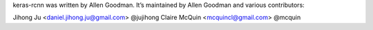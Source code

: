 keras-rcnn was written by Allen Goodman. It’s maintained by Allen Goodman and
various contributors:

Jihong Ju <daniel.jihong.ju@gmail.com> @jujihong
Claire McQuin <mcquincl@gmail.com> @mcquin
